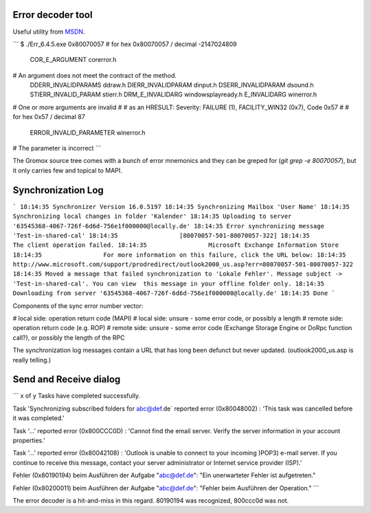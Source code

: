 ..
        SPDX-License-Identifier: CC-BY-SA-4.0 or-later
        SPDX-FileCopyrightText: 2021-2022 grommunio GmbH

Error decoder tool
==================

Useful utility from `MSDN
<https://learn.microsoft.com/en-us/windows/win32/debug/system-error-code-lookup-tool>`_.

```
$ ./Err_6.4.5.exe 0x80070057
# for hex 0x80070057 / decimal -2147024809
  COR_E_ARGUMENT                         corerror.h
# An argument does not meet the contract of the method.
  DDERR_INVALIDPARAMS                    ddraw.h
  DIERR_INVALIDPARAM                     dinput.h
  DSERR_INVALIDPARAM                     dsound.h
  STIERR_INVALID_PARAM                   stierr.h
  DRM_E_INVALIDARG                       windowsplayready.h
  E_INVALIDARG                           winerror.h
# One or more arguments are invalid
#
# as an HRESULT: Severity: FAILURE (1), FACILITY_WIN32 (0x7), Code 0x57
#
# for hex 0x57 / decimal 87
  ERROR_INVALID_PARAMETER               winerror.h
# The parameter is incorrect
```

The Gromox source tree comes with a bunch of error mnemonics and they can be
greped for (`git grep -e 80070057`), but it only carries few and topical to
MAPI.


Synchronization Log
===================

```
18:14:35 Synchronizer Version 16.0.5197
18:14:35 Synchronizing Mailbox 'User Name'
18:14:35 Synchronizing local changes in folder 'Kalender'
18:14:35 Uploading to server '63545368-4067-726f-6d6d-756e1f000000@locally.de'
18:14:35 Error synchronizing message 'Test-in-shared-cal'
18:14:35 		 [80070057-501-80070057-322]
18:14:35 		 The client operation failed.
18:14:35 		 Microsoft Exchange Information Store
18:14:35 		 For more information on this failure, click the URL below:
18:14:35 		 http://www.microsoft.com/support/prodredirect/outlook2000_us.asp?err=80070057-501-80070057-322
18:14:35 Moved a message that failed synchronization to 'Lokale Fehler'. Message subject -> 'Test-in-shared-cal'. You can view  this message in your offline folder only.
18:14:35 Downloading from server '63545368-4067-726f-6d6d-756e1f000000@locally.de'
18:14:35 Done
```

Components of the sync error number vector:

# local side: operation return code (MAPI)
# local side: unsure - some error code, or possibly a length
# remote side: operation return code (e.g. ROP)
# remote side: unsure - some error code (Exchange Storage Engine or DoRpc function call?), or possibly the length of the RPC

The synchronization log messages contain a URL that has long been defunct but
never updated. (outlook2000_us.asp is really telling.)


Send and Receive dialog
=======================

```
x of y Tasks have completed successfully.

Task 'Synchronizing subscribed folders for abc@def.de` reported error
(0x80048002) : 'This task was cancelled before it was completed.'

Task '...' reported error (0x800CCC0D) : 'Cannot find the email server.
Verify the server information in your account properties.'

Task '...' reported error (0x80042108) : 'Outlook is unable to connect to your
incoming )POP3) e-mail server. If you continue to receive this message, contact
your server administrator or Internet service provider (ISP).'

Fehler (0x80190194) beim Ausführen der Aufgabe "abc@def.de": "Ein unerwarteter
Fehler ist aufgetreten."

Fehler (0x80200011) beim Ausführen der Aufgabe "abc@def.de": "Fehler beim
Ausführen der Operation."
```

The error decoder is a hit-and-miss in this regard. 80190194 was recognized,
800ccc0d was not.
